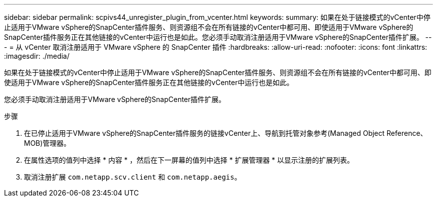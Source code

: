 ---
sidebar: sidebar 
permalink: scpivs44_unregister_plugin_from_vcenter.html 
keywords:  
summary: 如果在处于链接模式的vCenter中停止适用于VMware vSphere的SnapCenter插件服务、则资源组不会在所有链接的vCenter中都可用、即使适用于VMware vSphere的SnapCenter插件服务正在其他链接的vCenter中运行也是如此。您必须手动取消注册适用于VMware vSphere的SnapCenter插件扩展。 
---
= 从 vCenter 取消注册适用于 VMware vSphere 的 SnapCenter 插件
:hardbreaks:
:allow-uri-read: 
:nofooter: 
:icons: font
:linkattrs: 
:imagesdir: ./media/


[role="lead"]
如果在处于链接模式的vCenter中停止适用于VMware vSphere的SnapCenter插件服务、则资源组不会在所有链接的vCenter中都可用、即使适用于VMware vSphere的SnapCenter插件服务正在其他链接的vCenter中运行也是如此。

您必须手动取消注册适用于VMware vSphere的SnapCenter插件扩展。

.步骤
. 在已停止适用于VMware vSphere的SnapCenter插件服务的链接vCenter上、导航到托管对象参考(Managed Object Reference、MOB)管理器。
. 在属性选项的值列中选择 * 内容 * ，然后在下一屏幕的值列中选择 * 扩展管理器 * 以显示注册的扩展列表。
. 取消注册扩展 `com.netapp.scv.client` 和 `com.netapp.aegis`。

